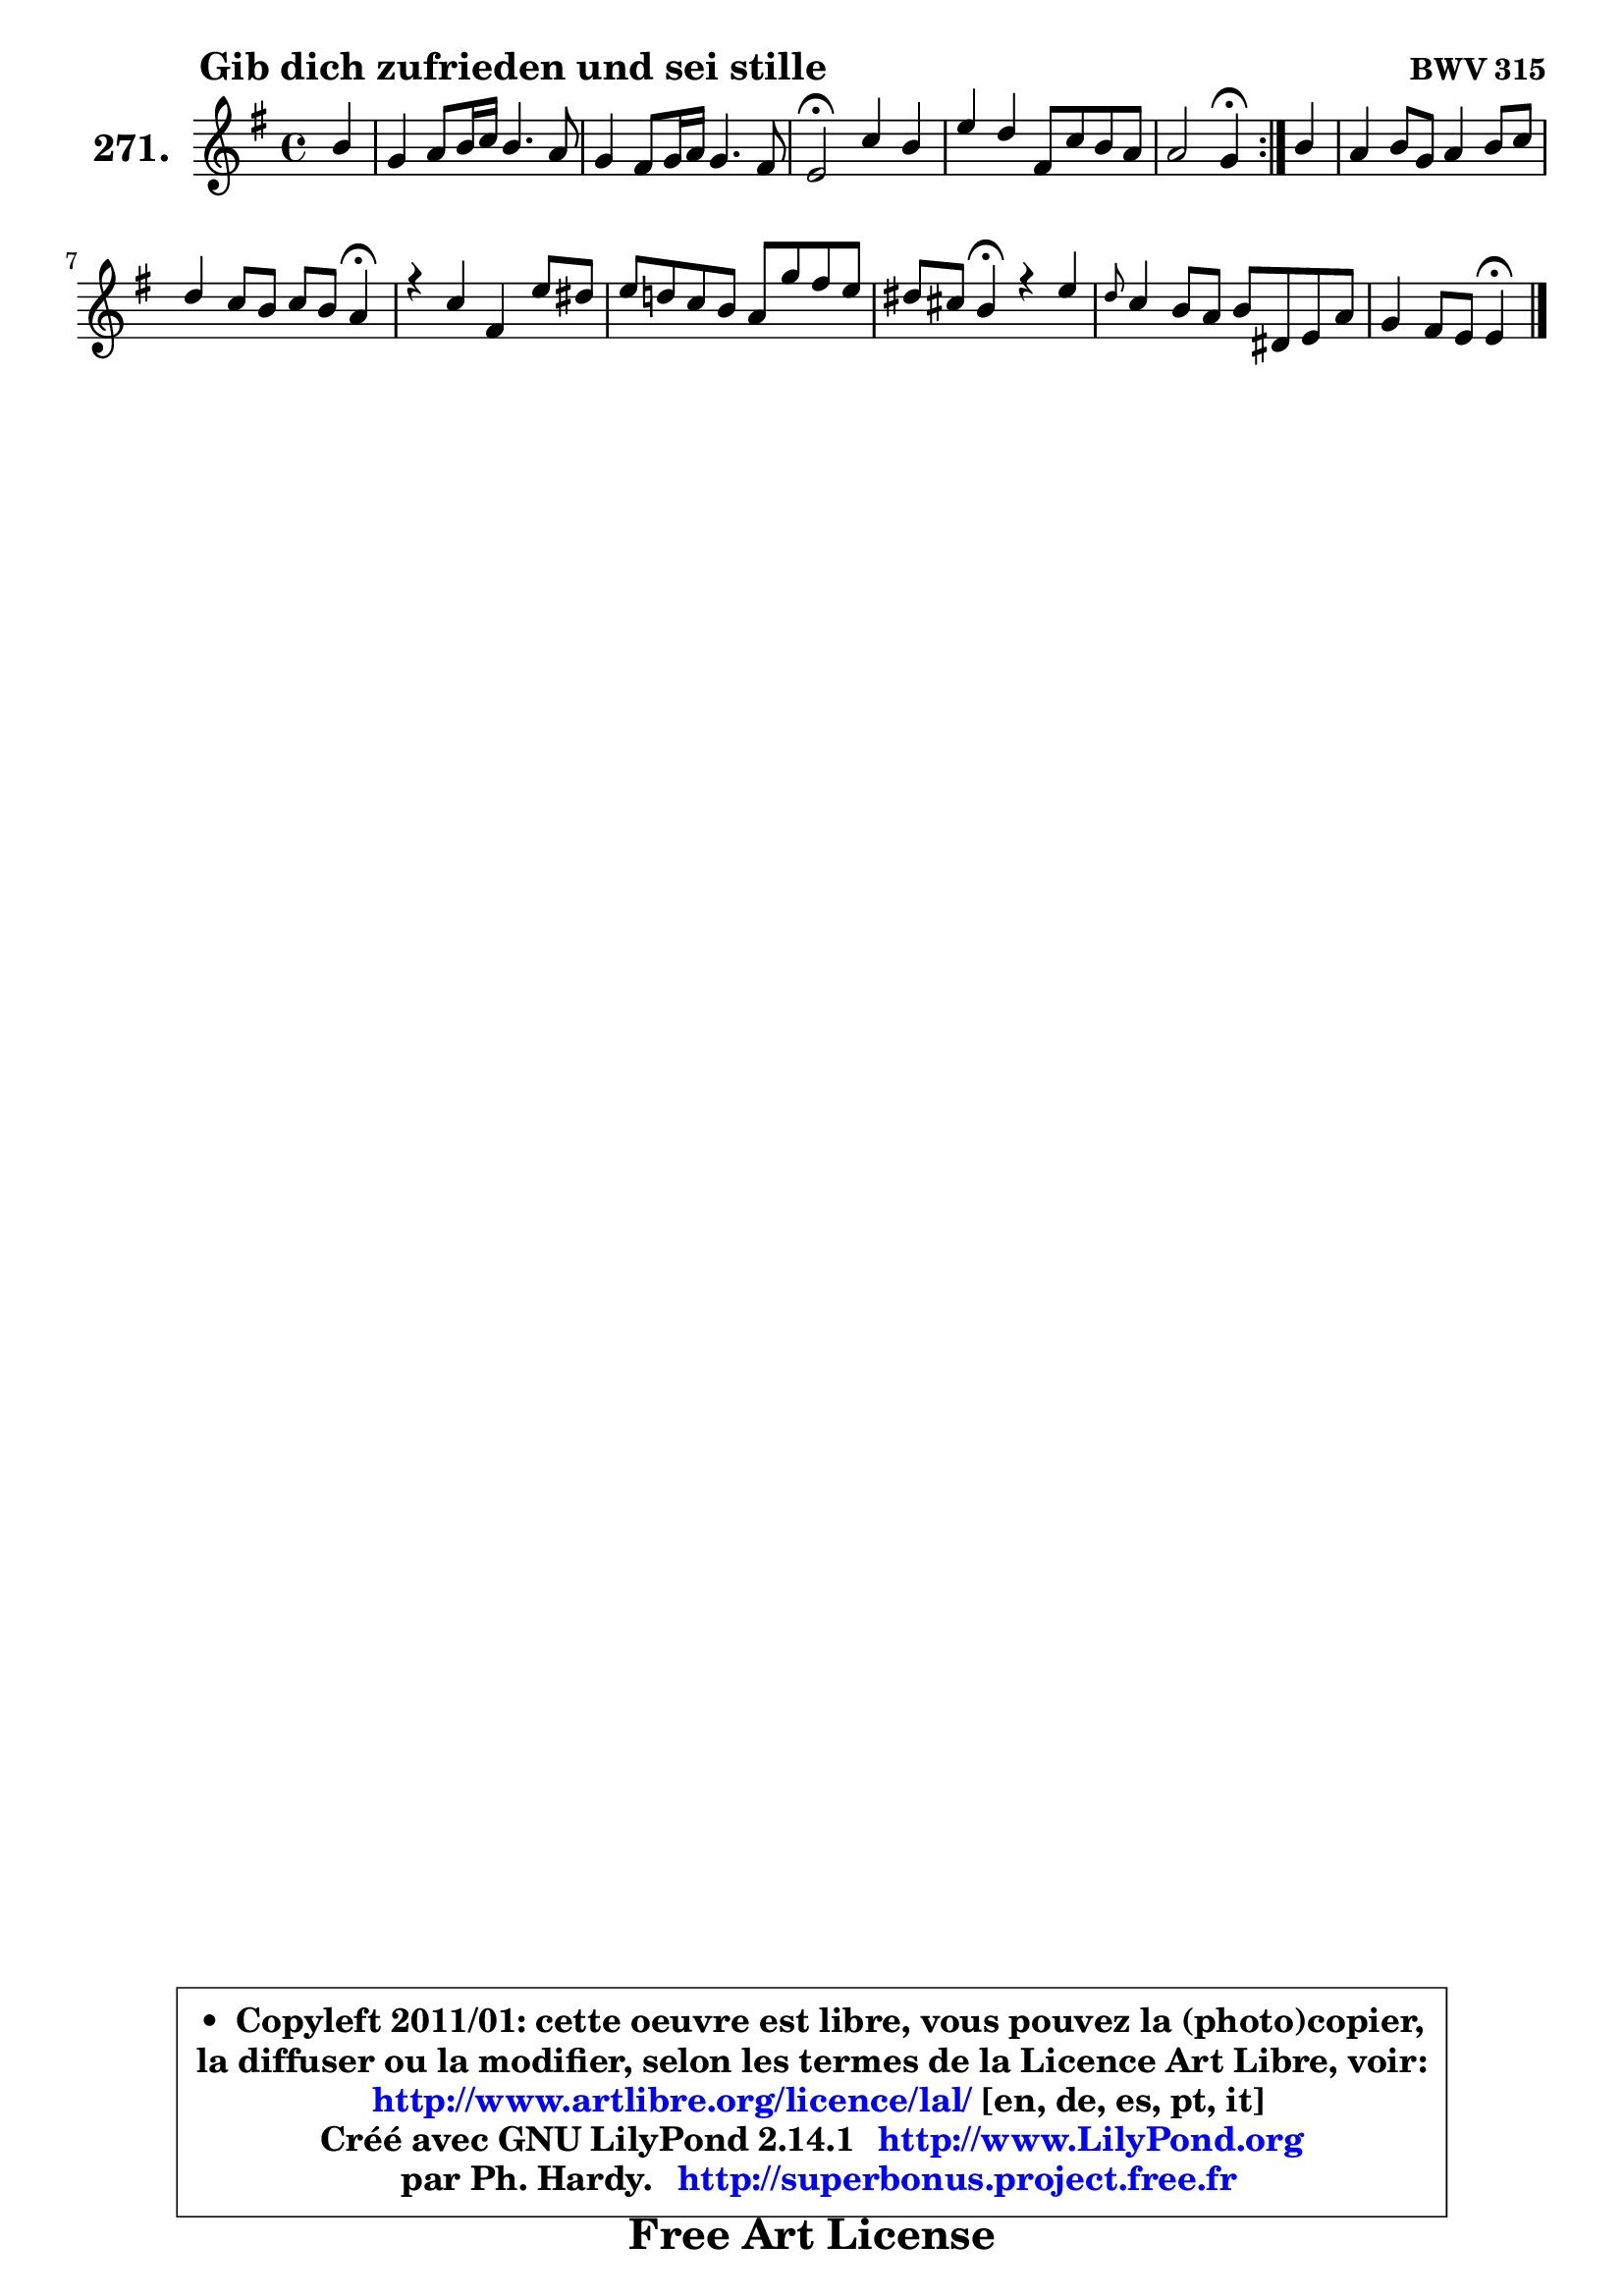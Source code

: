 
\version "2.14.1"

    \paper {
%	system-system-spacing #'padding = #0.1
%	score-system-spacing #'padding = #0.1
%	ragged-bottom = ##f
%	ragged-last-bottom = ##f
	}

    \header {
      opus = \markup { \bold "BWV 315" }
      piece = \markup { \hspace #9 \fontsize #2 \bold "Gib dich zufrieden und sei stille" }
      maintainer = "Ph. Hardy"
      maintainerEmail = "superbonus.project@free.fr"
      lastupdated = "2011/Jul/20"
      tagline = \markup { \fontsize #3 \bold "Free Art License" }
      copyright = \markup { \fontsize #3  \bold   \override #'(box-padding .  1.0) \override #'(baseline-skip . 2.9) \box \column { \center-align { \fontsize #-2 \line { • \hspace #0.5 Copyleft 2011/01: cette oeuvre est libre, vous pouvez la (photo)copier, } \line { \fontsize #-2 \line {la diffuser ou la modifier, selon les termes de la Licence Art Libre, voir: } } \line { \fontsize #-2 \with-url #"http://www.artlibre.org/licence/lal/" \line { \fontsize #1 \hspace #1.0 \with-color #blue http://www.artlibre.org/licence/lal/ [en, de, es, pt, it] } } \line { \fontsize #-2 \line { Créé avec GNU LilyPond 2.14.1 \with-url #"http://www.LilyPond.org" \line { \with-color #blue \fontsize #1 \hspace #1.0 \with-color #blue http://www.LilyPond.org } } } \line { \hspace #1.0 \fontsize #-2 \line {par Ph. Hardy. } \line { \fontsize #-2 \with-url #"http://superbonus.project.free.fr" \line { \fontsize #1 \hspace #1.0 \with-color #blue http://superbonus.project.free.fr } } } } } }

	  }

  guidemidi = {
	\repeat volta 2 {
        r4 |
        R1 |
        R1 |
        \tempo 4 = 34 r2 \tempo 4 = 78 r2 |
        R1 |
        r2 \tempo 4 = 30 r4 \tempo 4 = 78 } %fin du repeat
        r4 |
        R1 |
        r2. \tempo 4 = 30 r4 \tempo 4 = 78 |
        R1 |
        R1 |
        r4 \tempo 4 = 30 r4 \tempo 4 = 78 r2 |
        R1 |
        r2 \tempo 4 = 30 r4 
	}

  upper = {
	\time 4/4
	\key e \minor
	\clef treble
	\partial 4
	\voiceOne
	<< { 
	% SOPRANO
	\set Voice.midiInstrument = "acoustic grand"
	\relative c'' {
	\repeat volta 2 {
        b4 |
        g4 a8 b16 c b4. a8 |
        g4 fis8 g16 a g4. fis8 |
        e2\fermata c'4 b |
        e4 d fis,8 c' b a |
        a2 g4\fermata } %fin du repeat
        b4 |
        a4 b8 g a4 b8 c |
        d4 c8 b c b a4\fermata |
        r4 c fis, e'8 dis |
        e8 d! c b a g' fis e8 |
        dis8 cis b4\fermata r4 e |
        \grace { d8 } c4 b8 a b8 dis,! e a |
        g4 fis8 e e4\fermata
        \bar "|."
	} % fin de relative
	}

%	\context Voice="1" { \voiceTwo 
%	% ALTO
%	\set Voice.midiInstrument = "acoustic grand"
%	\relative c' {
%	\repeat volta 2 {
%        e4 |
%        e4 fis8 g16 a g8 dis e fis |
%        fis8 e e dis e4. dis!8 |
%        e2 g4. fis8 |
%        e8 fis fis g fis4 g |
%        g4 fis d } %fin du repeat
%        g4 |
%        a8 fis g e fis4 e |
%        d4 e e8 d e4 |
%        r4 e dis8 e fis4 |
%        e8 fis g f e4 a8 b16 c |
%        fis,8 e dis4 r4 e4 |
%        e4. fis8 dis fis e e |
%        e4 dis b4
%        \bar "|."
%	} % fin de relative
%	\oneVoice
%	} >>
 >>
	}

    lower = {
	\time 4/4
	\key e \minor
	\clef bass
	\partial 4
	\voiceOne
	<< { 
	% TENOR
	\set Voice.midiInstrument = "acoustic grand"
	\relative c' {
	\repeat volta 2 {
        g4 |
        b4 c8 fis, g a b c |
        b4 b b8 g a4 |
        g2 g8 a b4 |
        b8 a a b c4 d |
        e4 d8 c b4 } %fin du repeat
        d4 |
        d4 d8 cis d4 gis,8 a |
        a8 b gis4 a8 b c4 |
        r4 c b4. c8 |
        b8 a g gis a b c4 |
        b4 fis r4 b4 |
        a8 b c4 fis,8 a b a |
        b4 a8 g g4
        \bar "|."
	} % fin de relative
	}
	\context Voice="1" { \voiceTwo 
	% BASS
	\set Voice.midiInstrument = "acoustic grand"
	\relative c {
	\repeat volta 2 {
        e4 |
        e8 dis e dis e fis g a |
        b4 b, e2 |
        e2 e4. d8 |
        c8 c'4 b8 a4 g |
        c,4 d g,4 } %fin du repeat 
        g'4 |
        fis8 d g4 d8 e d c |
        b4 e a a, |
        r4 a' b8 c b a |
        g8 fis e d c b a4 |
        b4 b r4 gis' |
        a8 a, a'4. fis8 g c, |
        b8 a b4 e4
        \bar "|."
	} % fin de relative
	\oneVoice
	} >>
	}


    \score { 

	\new PianoStaff <<
	\set PianoStaff.instrumentName = \markup { \bold \huge "271." }
	\new Staff = "upper" \upper
%	\new Staff = "lower" \lower
	>>

    \layout {
%	ragged-last = ##f
	   }

         } % fin de score

  \score {
\unfoldRepeats { << \guidemidi \upper >> }
    \midi {
    \context {
     \Staff
      \remove "Staff_performer"
               }

     \context {
      \Voice
       \consists "Staff_performer"
                }

     \context { 
      \Score
      tempoWholesPerMinute = #(ly:make-moment 78 4)
		}
	    }
	}


